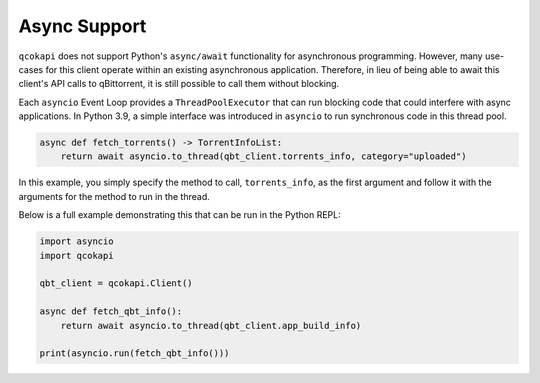 Async Support
=============

``qcokapi`` does not support Python's ``async/await`` functionality for
asynchronous programming. However, many use-cases for this client operate within an
existing asynchronous application. Therefore, in lieu of being able to await this
client's API calls to qBittorrent, it is still possible to call them without blocking.

Each ``asyncio`` Event Loop provides a ``ThreadPoolExecutor`` that can run blocking code
that could interfere with async applications. In Python 3.9, a simple interface was
introduced in ``asyncio`` to run synchronous code in this thread pool.

.. code:: python

    async def fetch_torrents() -> TorrentInfoList:
        return await asyncio.to_thread(qbt_client.torrents_info, category="uploaded")

In this example, you simply specify the method to call, ``torrents_info``, as the first
argument and follow it with the arguments for the method to run in the thread.

Below is a full example demonstrating this that can be run in the Python REPL:

.. code:: python

    import asyncio
    import qcokapi

    qbt_client = qcokapi.Client()

    async def fetch_qbt_info():
        return await asyncio.to_thread(qbt_client.app_build_info)

    print(asyncio.run(fetch_qbt_info()))
